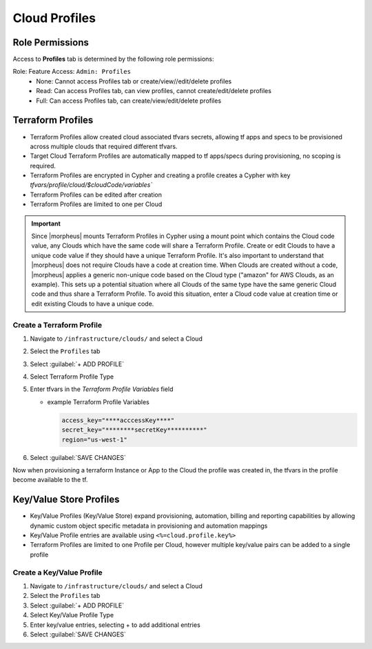 Cloud Profiles
--------------

Role Permissions
^^^^^^^^^^^^^^^^

.. begin_cloud_profiles

Access to **Profiles** tab is determined by the following role permissions:

Role: Feature Access: ``Admin: Profiles``
  - None: Cannot access Profiles tab or create/view//edit/delete profiles
  - Read: Can access Profiles tab, can view profiles, cannot create/edit/delete profiles
  - Full: Can access Profiles tab, can create/view/edit/delete profiles

Terraform Profiles
^^^^^^^^^^^^^^^^^^

- Terraform Profiles allow created cloud associated tfvars secrets, allowing tf apps and specs to be provisioned across multiple clouds that required different tfvars.
- Target Cloud Terraform Profiles are automatically mapped to tf apps/specs during provisioning, no scoping is required.
- Terraform Profiles are encrypted in Cypher and creating a profile creates a Cypher with key `tfvars/profile/cloud/$cloudCode/variables``
- Terraform Profiles can be edited after creation
- Terraform Profiles are limited to one per Cloud

.. IMPORTANT:: Since |morpheus| mounts Terraform Profiles in Cypher using a mount point which contains the Cloud code value, any Clouds which have the same code will share a Terraform Profile. Create or edit Clouds to have a unique code value if they should have a unique Terraform Profile. It's also important to understand that |morpheus| does not require Clouds have a code at creation time. When Clouds are created without a code, |morpheus| applies a generic non-unique code based on the Cloud type ("amazon" for AWS Clouds, as an example). This sets up a potential situation where all Clouds of the same type have the same generic Cloud code and thus share a Terraform Profile. To avoid this situation, enter a Cloud code value at creation time or edit existing Clouds to have a unique code.

Create a Terraform Profile
``````````````````````````

#. Navigate to ``/infrastructure/clouds/`` and select a Cloud
#. Select the ``Profiles`` tab
#. Select :guilabel:`+ ADD PROFILE`
#. Select Terraform Profile Type
#. Enter tfvars in the `Terraform Profile Variables` field

   - example Terraform Profile Variables

     .. code-block:: bash

        access_key="****acccessKey****"
        secret_key="********secretKey**********"
        region="us-west-1"


#. Select :guilabel:`SAVE CHANGES`

Now when provisioning a terraform Instance or App to the Cloud the profile was created in, the tfvars in the profile become available to the tf.

.. end_cloud_profiles

Key/Value Store Profiles
^^^^^^^^^^^^^^^^^^^^^^^^

- Key/Value Profiles (Key/Value Store) expand provisioning, automation, billing and reporting capabilities by allowing dynamic custom object specific metadata in provisioning and automation mappings
- Key/Value Profile entries are available using ``<%=cloud.profile.key%>``
- Terraform Profiles are limited to one Profile per Cloud, however multiple key/value pairs can be added to a single profile

Create a Key/Value Profile
``````````````````````````
#. Navigate to ``/infrastructure/clouds/`` and select a Cloud
#. Select the ``Profiles`` tab
#. Select :guilabel:`+ ADD PROFILE`
#. Select Key/Value Profile Type
#. Enter key/value entries, selecting + to add additional entries
#. Select :guilabel:`SAVE CHANGES`
